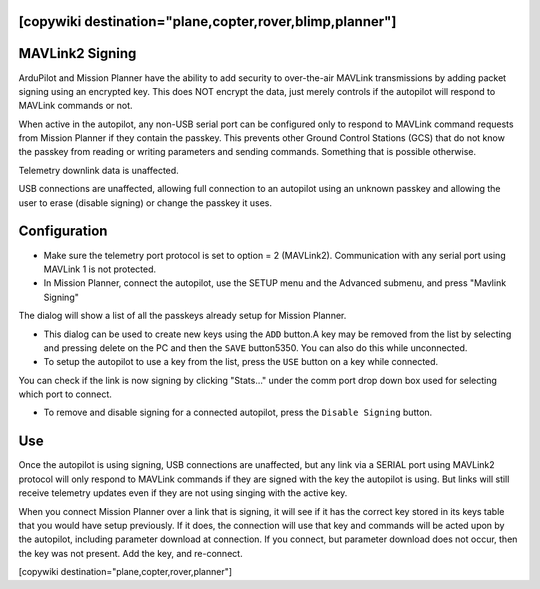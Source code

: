 .. _common-MAVLink2-signing:
[copywiki destination="plane,copter,rover,blimp,planner"]
================
MAVLink2 Signing
================

ArduPilot and Mission Planner have the ability to add security to over-the-air MAVLink transmissions by adding packet signing using an encrypted key. This does NOT encrypt the data, just merely controls if the autopilot will respond to MAVLink commands or not.

When active in the autopilot, any non-USB serial port can be configured only to respond to MAVLink command requests from Mission Planner if they contain the passkey. This prevents other Ground Control Stations (GCS) that do not know the passkey from reading or writing parameters and sending commands. Something that is possible otherwise.

Telemetry downlink data is unaffected.

USB connections are unaffected, allowing full connection to an autopilot using an unknown passkey and allowing the user to erase (disable signing) or change the passkey it uses.

Configuration
=============

- Make sure the telemetry port protocol is set to option = 2 (MAVLink2). Communication with any serial port using MAVLink 1 is not protected.

- In Mission Planner, connect the autopilot, use the SETUP menu  and the Advanced submenu, and press "Mavlink Signing"

.. image:: ../../../images/signing.jpg
    :target: ../_images/signing.jpg

The dialog will show a list of all the passkeys already setup for Mission Planner. 

- This dialog can be used to create new keys using the ``ADD`` button.A key may be removed from the list by selecting and pressing delete on the PC and then the ``SAVE`` button5350. You can also do this while unconnected.

- To setup the autopilot to use a key from the list, press the ``USE`` button on a key while connected.

You can check if the link is now signing by clicking "Stats..." under the comm port drop down box used for selecting which port to connect.

- To remove and disable signing for a connected autopilot, press the ``Disable Signing`` button.

Use
===

Once the autopilot is using signing, USB connections are unaffected, but any link via a SERIAL port using MAVLink2 protocol will only respond to MAVLink commands if they are signed with the key the autopilot is using. But links will still receive telemetry updates even if they are not using singing with the active key.

When you connect Mission Planner over a link that is signing, it will see if it has the correct key stored in its keys table that you would have setup previously. If it does, the connection will use that key and commands will be acted upon by the autopilot, including parameter download at connection. If you connect, but parameter download does not occur, then the key was not present. Add the key, and re-connect.


[copywiki destination="plane,copter,rover,planner"]

